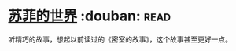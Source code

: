 * [[https://book.douban.com/subject/1045818/][苏菲的世界]]    :douban::read:
听精巧的故事，想起以前读过的《密室的故事》，这个故事甚至更好一点。
